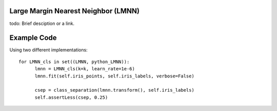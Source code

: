 Large Margin Nearest Neighbor (LMNN)
=====================================

todo: Brief desciption or a link.

Example Code
=====================================
Using two different implementations:

::

	for LMNN_cls in set((LMNN, python_LMNN)):
	      lmnn = LMNN_cls(k=k, learn_rate=1e-6)
	      lmnn.fit(self.iris_points, self.iris_labels, verbose=False)

	      csep = class_separation(lmnn.transform(), self.iris_labels)
	      self.assertLess(csep, 0.25)

